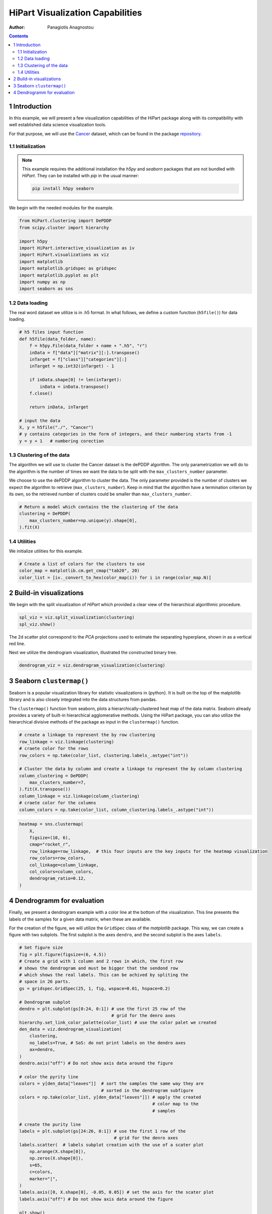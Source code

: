 =================================
HiPart Visualization Capabilities
=================================

:Author: Panagiotis Anagnostou

.. contents::
   :depth: 4
..

1 Introduction
==============

In this example, we will present a few visualization capabilities of the
HiPart package along with its compatibility with well established data
science visualization tools.

For that purpose, we will use the
`Cancer <https://archive.ics.uci.edu/ml/datasets/gene+expression+cancer+RNA-Seq>`__
dataset, which can be found in the package
`repository <https://github.com/panagiotisanagnostou/HiPart/blob/main/paper_scripts/data/Cancer.h5>`__.

1.1 Initialization
------------------

.. note::

   This example requires the additional installation the `h5py` and `seaborn` packages that are not bundled with `HiPart`.
   They can be installed with `pip` in the usual manner:

   .. code-block:: shell

      pip install h5py seaborn

We begin with the needed modules for the example.

.. container:: cell

   .. code:: python

      from HiPart.clustering import DePDDP
      from scipy.cluster import hierarchy

      import h5py
      import HiPart.interactive_visualization as iv
      import HiPart.visualizations as viz
      import matplotlib
      import matplotlib.gridspec as gridspec
      import matplotlib.pyplot as plt
      import numpy as np
      import seaborn as sns

1.2 Data loading
----------------

The real word dataset we utilize is in .h5 format. In what follows, we
define a custom function (``h5file()``) for data loading.

.. container:: cell

   .. code:: python

      # h5 files input function
      def h5file(data_folder, name):
          f = h5py.File(data_folder + name + ".h5", "r")
          inData = f["data"]["matrix"][:].transpose()
          inTarget = f["class"]["categories"][:]
          inTarget = np.int32(inTarget) - 1

          if inData.shape[0] != len(inTarget):
              inData = inData.transpose()
          f.close()

          return inData, inTarget

      # input the data
      X, y = h5file("./", "Cancer")
      # y contains categories in the form of integers, and their numbering starts from -1
      y = y + 1   # numbering corection

1.3 Clustering of the data
--------------------------

The algorithm we will use to cluster the Cancer dataset is the dePDDP
algorithm. The only parametrization we will do to the algorithm is the
number of times we want the data to be split with the
``max_clusters_number`` parameter.

We choose to use the dePDDP algorithm to cluster the data. The only
parameter provided is the number of clusters we expect the algorithm to
retrieve (``max_clusters_number``). Keep in mind that the algorithm have
a termination criterion by its own, so the retrieved number of clusters
could be smaller than ``max_clusters_number``.

.. container:: cell

   .. code:: python

      # Return a model which contains the the clustering of the data
      clustering = DePDDP(
          max_clusters_number=np.unique(y).shape[0],
      ).fit(X)

1.4 Utilities
-------------

We initialize utilities for this example.

.. container:: cell

   .. code:: python

      # Create a list of colors for the clusters to use
      color_map = matplotlib.cm.get_cmap("tab20", 20)
      color_list = [iv._convert_to_hex(color_map(i)) for i in range(color_map.N)]

2 Build-in visualizations
=========================

We begin with the split visualization of *HiPart* which provided a clear
view of the hierarchical algorithmic procedure.

.. container:: cell

   .. code:: python

      spl_viz = viz.split_visualization(clustering)
      spl_viz.show()

   .. container:: cell-output cell-output-display

      .. image:: hipart_example2_files/figure-rst/cell-6-output-1.png

The 2d scatter plot correspond to the *PCA* projections used to estimate
the separating hyperplane, shown in as a vertical red line.

Next we utilize the dendrogram visualization, illustrated the
constructed binary tree.

.. container:: cell

   .. code:: python

      dendrogram_viz = viz.dendrogram_visualization(clustering)

   .. container:: cell-output cell-output-display

      .. image:: hipart_example2_files/figure-rst/cell-7-output-1.png

3 Seaborn ``clustermap()``
==========================

Seaborn is a popular visualization library for statistic visualizations
in {python}. It is built on the top of the matplotlib library and is
also closely integrated into the data structures from pandas.

The ``clustermap()`` function from seaborn, plots a
hierarchically-clustered heat map of the data matrix. Seaborn already
provides a variety of built-in hierarchical agglomerative methods. Using
the HiPart package, you can also utilize the hierarchical divisive
methods of the package as input in the ``clustermap()`` function.

.. container:: cell

   .. code:: python

      # create a linkage to represent the by row clustering
      row_linkage = viz.linkage(clustering)
      # craete color for the rows
      row_colors = np.take(color_list, clustering.labels_.astype("int"))

      # Cluster the data by column and create a linkage to represent the by column clustering
      column_clustering = DePDDP(
          max_clusters_number=7,
      ).fit(X.transpose())
      column_linkage = viz.linkage(column_clustering)
      # craete color for the columns
      column_colors = np.take(color_list, column_clustering.labels_.astype("int"))

.. container:: cell

   .. code:: python

      heatmap = sns.clustermap(
          X,
          figsize=(10, 6),
          cmap="rocket_r",
          row_linkage=row_linkage,  # this four inputs are the key inputs for the heatmap visualization
          row_colors=row_colors,
          col_linkage=column_linkage,
          col_colors=column_colors,
          dendrogram_ratio=0.12,
      )

   .. container:: cell-output cell-output-display

      .. image:: hipart_example2_files/figure-rst/cell-9-output-1.png

4 Dendrogramm for evaluation
============================

Finally, we present a dendrogram example with a color line at the bottom
of the visualization. This line presents the labels of the samples for a
given data matrix, when these are available.

For the creation of the figure, we will utilize the ``GridSpec`` class
of the *matplotlib* package. This way, we can create a figure with two
subplots. The first subplot is the axes ``dendro``, and the second
subplot is the axes ``labels``.

.. container:: cell

   .. code:: python

      # Set figure size
      fig = plt.figure(figsize=(6, 4.5))
      # Create a grid with 1 column and 2 rows in which, the first row
      # shows the dendrogram and must be bigger that the sendond row
      # which shows the real labels. This can be achived by spliting the
      # space in 26 parts.
      gs = gridspec.GridSpec(25, 1, fig, wspace=0.01, hspace=0.2)

      # Dendrogram subplot
      dendro = plt.subplot(gs[0:24, 0:1]) # use the first 25 row of the
                                          # grid for the denro axes
      hierarchy.set_link_color_palette(color_list) # use the color palet we created
      den_data = viz.dendrogram_visualization(
          clustering,
          no_labels=True, # SoS: do not print labels on the dendro axes
          ax=dendro,
      )
      dendro.axis("off") # Do not show axis data around the figure

      # color the pyrity line
      colors = y[den_data["leaves"]]  # sort the samples the same way they are
                                      # sorted in the dendrogram subfigure
      colors = np.take(color_list, y[den_data["leaves"]]) # apply the created
                                                          # color map to the
                                                          # samples

      # create the purity line
      labels = plt.subplot(gs[24:26, 0:1]) # use the first 1 row of the
                                           # grid for the denro axes
      labels.scatter(  # labels subplot creation with the use of a scater plot
          np.arange(X.shape[0]),
          np.zeros(X.shape[0]),
          s=65,
          c=colors,
          marker="|",
      )
      labels.axis([0, X.shape[0], -0.05, 0.05]) # set the axis for the scater plot
      labels.axis("off") # Do not show axis data around the figure

      plt.show()

   .. container:: cell-output cell-output-display

      .. image:: hipart_example2_files/figure-rst/cell-10-output-1.png

To this end, we can investigate the correspondence between the labels
and the clusters retrieved from the dePDDP algorithm.
